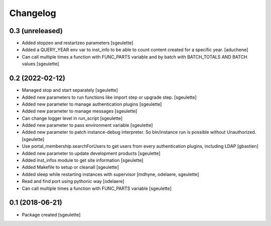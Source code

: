 Changelog
=========

0.3 (unreleased)
----------------

- Added stopzeo and restartzeo parameters
  [sgeulette]
- Added a QUERY_YEAR env var to inst_info to be able to count content created for a specific year.
  [aduchene]
- Can call multiple times a function with FUNC_PARTS variable and by batch with BATCH_TOTALS AND BATCH values
  [sgeulette]

0.2 (2022-02-12)
----------------

- Managed stop and start separately
  [sgeulette]
- Added new parameters to run functions like import step or upgrade step.
  [sgeulette]
- Added new parameter to manage authentication plugins
  [sgeulette]
- Added new parameter to manage messages
  [sgeulette]
- Can change logger level in run_script
  [sgeulette]
- Added new parameter to pass environment variable
  [sgeulette]
- Added new parameter to patch instance-debug interpreter. So bin/instance run is possible without Unauthorized.
  [sgeulette]
- Use portal_membership.searchForUsers to get users from every authentication
  plugins, including LDAP
  [gbastien]
- Added new parameter to update development products
  [sgeulette]
- Added inst_infos module to get site information
  [sgeulette]
- Added Makefile to setup or cleanall
  [sgeulette]
- Added sleep while restarting instances with supervisor
  [mdhyne, odelaere, sgeulette]
- Read and find port using pythonic way
  [odelaere]
- Can call multiple times a function with FUNC_PARTS variable
  [sgeulette]

0.1 (2018-06-21)
----------------

- Package created
  [sgeulette]
